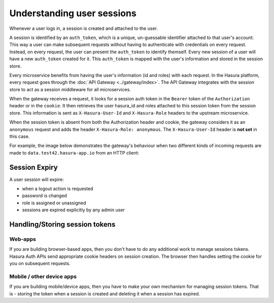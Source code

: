 .. .. meta::
   :description: Hasura Auth user sessions 
   :keywords: hasura, users, sessions


Understanding user sessions
===========================

Whenever a user logs in, a session is created and attached to the user.

A session is identified by an ``auth_token``, which is a unique, un-guessable
identifier attached to that user's account. This way a user can make subsequent
requests without having to authenticate with credentials on every request. Instead,
on every request, the user can present the ``auth_token`` to identify themself.
Every new session of a user will have a new ``auth_token`` created for it.
This ``auth_token`` is mapped with the user's information and stored in the session store.

Every microservice benefits from having the user's information (id and roles) with
each request. In the Hasura platform, every request goes through the :doc:`API Gateway <../gateway/index>`.
The API Gateway integrates with the session store to act as a
session middleware for all microservices.

When the gateway receives a request, it looks for a session auth token in the
``Bearer`` token of the ``Authorization`` header or in the ``cookie``. It then
retrieves the user hasura_id and roles attached to this session token from the
session store. This information is sent as ``X-Hasura-User-Id`` and
``X-Hasura-Role`` headers to the upstream microservice.

When the session token is absent from both the Authorization header and cookie, the gateway
considers it as an ``anonymous`` request and adds the header ``X-Hasura-Role:
anonymous``. The ``X-Hasura-User-Id`` header is **not set** in this case.

For example, the image below demonstrates the gateway's behaviour when two different kinds of incoming requests are made to ``data.test42.hasura-app.io`` from an HTTP client:

.. image:: ../../img/manual/auth/session-middleware.png

.. _session-expiry:

Session Expiry
--------------
A user session will expire:

* when a logout action is requested
* password is changed
* role is assigned or unassigned
* sessions are expired explicitly by any admin user

Handling/Storing session tokens
-------------------------------

Web-apps
~~~~~~~~
If you are building browser-based apps, then you don't have to do any additional work to
manage sessions tokens. Hasura Auth APIs send appropriate cookie headers on session creation.
The browser then handles setting the cookie for you on subsequent requests.

Mobile / other device apps
~~~~~~~~~~~~~~~~~~~~~~~~~~
If you are building mobile/device apps, then you have to make your own
mechanism for managing session tokens. That is - storing the token when a session is created
and deleting it when a session has expired.
